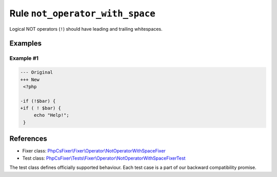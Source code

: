 ================================
Rule ``not_operator_with_space``
================================

Logical NOT operators (``!``) should have leading and trailing whitespaces.

Examples
--------

Example #1
~~~~~~~~~~

.. code-block:: diff

   --- Original
   +++ New
    <?php

   -if (!$bar) {
   +if ( ! $bar) {
        echo "Help!";
    }
References
----------

- Fixer class: `PhpCsFixer\\Fixer\\Operator\\NotOperatorWithSpaceFixer <./../../../src/Fixer/Operator/NotOperatorWithSpaceFixer.php>`_
- Test class: `PhpCsFixer\\Tests\\Fixer\\Operator\\NotOperatorWithSpaceFixerTest <./../../../tests/Fixer/Operator/NotOperatorWithSpaceFixerTest.php>`_

The test class defines officially supported behaviour. Each test case is a part of our backward compatibility promise.

